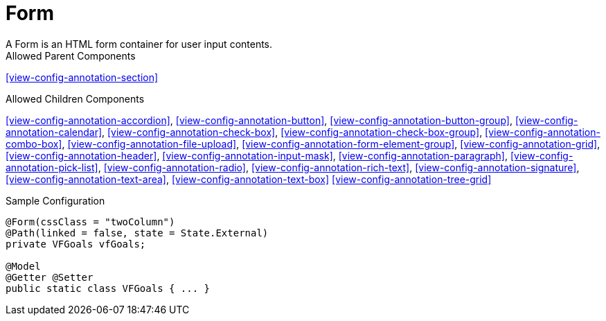 [[view-config-annotation-form]]
= Form
A Form is an HTML form container for user input contents.

.Allowed Parent Components
<<view-config-annotation-section>>


.Allowed Children Components
<<view-config-annotation-accordion>>, 
<<view-config-annotation-button>>, 
<<view-config-annotation-button-group>>, 
<<view-config-annotation-calendar>>, 
<<view-config-annotation-check-box>>, 
<<view-config-annotation-check-box-group>>, 
<<view-config-annotation-combo-box>>, 
<<view-config-annotation-file-upload>>, 
<<view-config-annotation-form-element-group>>, 
<<view-config-annotation-grid>>, 
<<view-config-annotation-header>>,
<<view-config-annotation-input-mask>>, 
<<view-config-annotation-paragraph>>, 
<<view-config-annotation-pick-list>>, 
<<view-config-annotation-radio>>, 
<<view-config-annotation-rich-text>>, 
<<view-config-annotation-signature>>, 
<<view-config-annotation-text-area>>, 
<<view-config-annotation-text-box>>
<<view-config-annotation-tree-grid>>

[source,java,indent=0]
[subs="verbatim,attributes"]
.Sample Configuration
----
@Form(cssClass = "twoColumn")
@Path(linked = false, state = State.External)
private VFGoals vfGoals;

@Model
@Getter @Setter
public static class VFGoals { ... }
----
